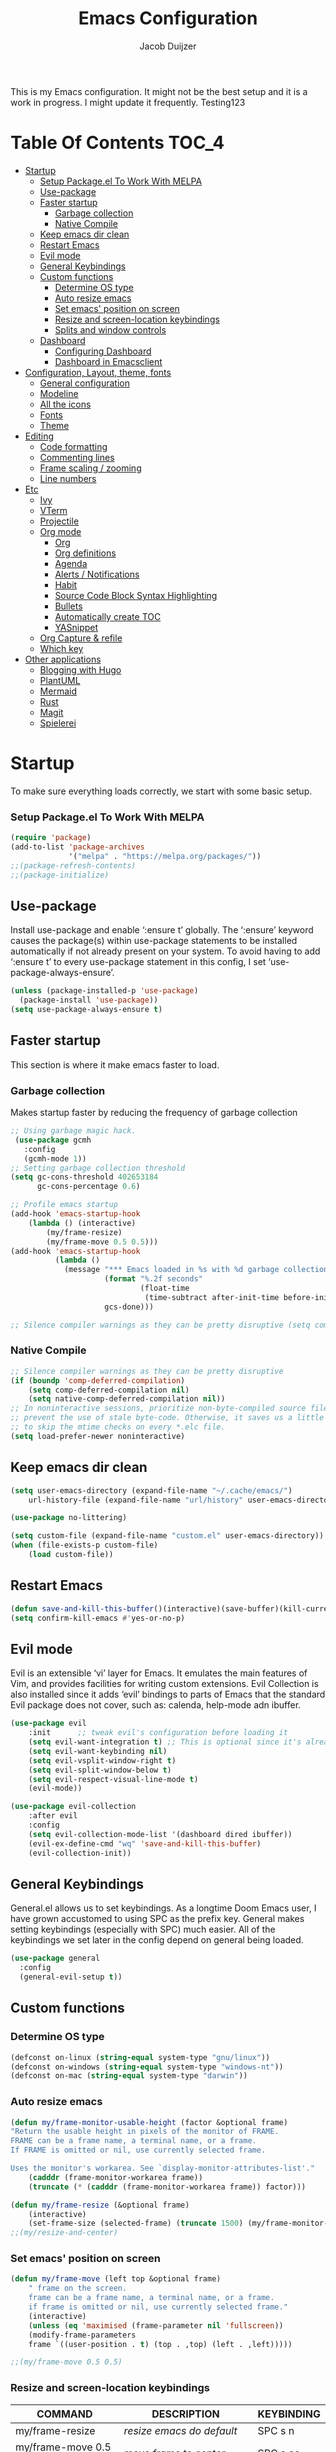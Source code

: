 #+TITLE: Emacs Configuration
#+AUTHOR: Jacob Duijzer
#+STARTUP: indent

This is my Emacs configuration. It might not be the best setup and it is a
work in progress. I might update it frequently. Testing123

* Table Of Contents                                                   :TOC_4:
- [[#startup][Startup]]
    - [[#setup-packageel-to-work-with-melpa][Setup Package.el To Work With MELPA]]
  - [[#use-package][Use-package]]
  - [[#faster-startup][Faster startup]]
    - [[#garbage-collection][Garbage collection]]
    - [[#native-compile][Native Compile]]
  - [[#keep-emacs-dir-clean][Keep emacs dir clean]]
  - [[#restart-emacs][Restart Emacs]]
  - [[#evil-mode][Evil mode]]
  - [[#general-keybindings][General Keybindings]]
  - [[#custom-functions][Custom functions]]
    - [[#determine-os-type][Determine OS type]]
    - [[#auto-resize-emacs][Auto resize emacs]]
    - [[#set-emacs-position-on-screen][Set emacs' position on screen]]
    - [[#resize-and-screen-location-keybindings][Resize and screen-location keybindings]]
    - [[#splits-and-window-controls][Splits and window controls]]
  - [[#dashboard][Dashboard]]
    - [[#configuring-dashboard][Configuring Dashboard]]
    - [[#dashboard-in-emacsclient][Dashboard in Emacsclient]]
- [[#configuration-layout-theme-fonts][Configuration, Layout, theme, fonts]]
  - [[#general-configuration][General configuration]]
  - [[#modeline][Modeline]]
  - [[#all-the-icons][All the icons]]
  - [[#fonts][Fonts]]
  - [[#theme][Theme]]
- [[#editing][Editing]]
  - [[#code-formatting][Code formatting]]
  - [[#commenting-lines][Commenting lines]]
  - [[#frame-scaling--zooming][Frame scaling / zooming]]
  - [[#line-numbers][Line numbers]]
- [[#etc][Etc]]
  - [[#ivy][Ivy]]
  - [[#vterm][VTerm]]
  - [[#projectile][Projectile]]
  - [[#org-mode][Org mode]]
    - [[#org][Org]]
    - [[#org-definitions][Org definitions]]
    - [[#agenda][Agenda]]
    - [[#alerts--notifications][Alerts / Notifications]]
    - [[#habit][Habit]]
    - [[#source-code-block-syntax-highlighting][Source Code Block Syntax Highlighting]]
    - [[#bullets][Bullets]]
    - [[#automatically-create-toc][Automatically create TOC]]
    - [[#yasnippet][YASnippet]]
  - [[#org-capture--refile][Org Capture & refile]]
  - [[#which-key][Which key]]
- [[#other-applications][Other applications]]
  - [[#blogging-with-hugo][Blogging with Hugo]]
  - [[#plantuml][PlantUML]]
  - [[#mermaid][Mermaid]]
  - [[#rust][Rust]]
  - [[#magit][Magit]]
  - [[#spielerei][Spielerei]]

* Startup
To make sure everything loads correctly, we start with some basic setup.

*** Setup Package.el To Work With MELPA

#+BEGIN_SRC emacs-lisp
(require 'package)
(add-to-list 'package-archives
             '("melpa" . "https://melpa.org/packages/"))
;;(package-refresh-contents)
;;(package-initialize)
#+END_SRC

** Use-package
Install use-package and enable ‘:ensure t’ globally.  The ‘:ensure’ keyword causes the package(s) within use-package statements to be installed automatically if not already present on your system.  To avoid having to add ‘:ensure t’ to every use-package statement in this config, I set ‘use-package-always-ensure’.

#+BEGIN_SRC emacs-lisp
(unless (package-installed-p 'use-package)
  (package-install 'use-package))
(setq use-package-always-ensure t)
#+END_SRC

** Faster startup
This section is where it make emacs faster to load.

*** Garbage collection
Makes startup faster by reducing the frequency of garbage collection
#+begin_src emacs-lisp
;; Using garbage magic hack.
 (use-package gcmh
   :config
   (gcmh-mode 1))
;; Setting garbage collection threshold
(setq gc-cons-threshold 402653184
      gc-cons-percentage 0.6)

;; Profile emacs startup
(add-hook 'emacs-startup-hook
	(lambda () (interactive)
		(my/frame-resize)
		(my/frame-move 0.5 0.5)))
(add-hook 'emacs-startup-hook
          (lambda ()
            (message "*** Emacs loaded in %s with %d garbage collections."
                     (format "%.2f seconds"
                             (float-time
                              (time-subtract after-init-time before-init-time)))
                     gcs-done)))

;; Silence compiler warnings as they can be pretty disruptive (setq comp-async-report-warnings-errors nil)
#+end_src

#+RESULTS:
| (lambda nil (interactive) (my/frame-resize) (my/frame-move 0.5 0.5)) | #[0 \301!\210eb\210\302 \210\303\304!\207 [dashboard-buffer-name switch-to-buffer redisplay run-hooks dashboard-after-initialize-hook] 2] | (lambda nil (message *** Emacs loaded in %s with %d garbage collections. (format %.2f seconds (float-time (time-subtract after-init-time before-init-time))) gcs-done)) | (lambda nil (interactive) ((my/frame-resize) (my/frame-move 0.5 0.5))) |

*** Native Compile
#+begin_src emacs-lisp
;; Silence compiler warnings as they can be pretty disruptive
(if (boundp 'comp-deferred-compilation)
    (setq comp-deferred-compilation nil)
    (setq native-comp-deferred-compilation nil))
;; In noninteractive sessions, prioritize non-byte-compiled source files to
;; prevent the use of stale byte-code. Otherwise, it saves us a little IO time
;; to skip the mtime checks on every *.elc file.
(setq load-prefer-newer noninteractive)
#+end_src

** Keep emacs dir clean

#+BEGIN_SRC emacs-lisp
(setq user-emacs-directory (expand-file-name "~/.cache/emacs/")
	url-history-file (expand-file-name "url/history" user-emacs-directory))

(use-package no-littering)

(setq custom-file (expand-file-name "custom.el" user-emacs-directory))
(when (file-exists-p custom-file)
	(load custom-file))
#+END_SRC

** Restart Emacs

#+BEGIN_SRC emacs-lisp
(defun save-and-kill-this-buffer()(interactive)(save-buffer)(kill-current-buffer))
(setq confirm-kill-emacs #'yes-or-no-p)
#+END_SRC

#+RESULTS:
: yes-or-no-p

** Evil mode
Evil is an extensible ‘vi’ layer for Emacs. It emulates the main features of Vim, and provides facilities for writing custom extensions.  Evil Collection is also installed since it adds ‘evil’ bindings to parts of Emacs that the standard Evil package does not cover, such as: calenda, help-mode adn ibuffer.

#+BEGIN_SRC emacs-lisp
(use-package evil
    :init      ;; tweak evil's configuration before loading it
    (setq evil-want-integration t) ;; This is optional since it's already set to t by default.
    (setq evil-want-keybinding nil)
    (setq evil-vsplit-window-right t)
    (setq evil-split-window-below t)
    (setq evil-respect-visual-line-mode t)
    (evil-mode))

(use-package evil-collection
    :after evil
    :config
    (setq evil-collection-mode-list '(dashboard dired ibuffer))
    (evil-ex-define-cmd "wq" 'save-and-kill-this-buffer)
    (evil-collection-init))
#+END_SRC

** General Keybindings
General.el allows us to set keybindings.  As a longtime Doom Emacs user, I have grown accustomed to using SPC as the prefix key.  General makes setting keybindings (especially with SPC) much easier.  All of the keybindings we set later in the config depend on general being loaded.

#+BEGIN_SRC emacs-lisp
(use-package general
  :config
  (general-evil-setup t))
#+END_SRC

** Custom functions
*** Determine OS type
#+BEGIN_SRC emacs-lisp
(defconst on-linux (string-equal system-type "gnu/linux"))
(defconst on-windows (string-equal system-type "windows-nt"))
(defconst on-mac (string-equal system-type "darwin"))
#+END_SRC

*** Auto resize emacs

#+BEGIN_SRC emacs-lisp
(defun my/frame-monitor-usable-height (factor &optional frame)
"Return the usable height in pixels of the monitor of FRAME.
FRAME can be a frame name, a terminal name, or a frame.
If FRAME is omitted or nil, use currently selected frame.

Uses the monitor's workarea. See `display-monitor-attributes-list'."
    (cadddr (frame-monitor-workarea frame))
    (truncate (* (cadddr (frame-monitor-workarea frame)) factor)))

(defun my/frame-resize (&optional frame)
    (interactive)
    (set-frame-size (selected-frame) (truncate 1500) (my/frame-monitor-usable-height 0.8) t))
;;(my/resize-and-center)
#+END_SRC

*** Set emacs' position on screen

#+BEGIN_SRC emacs-lisp
(defun my/frame-move (left top &optional frame)
    " frame on the screen.
    frame can be a frame name, a terminal name, or a frame.
    if frame is omitted or nil, use currently selected frame."
    (interactive)
    (unless (eq 'maximised (frame-parameter nil 'fullscreen))
	(modify-frame-parameters
	frame `((user-position . t) (top . ,top) (left . ,left)))))

;;(my/frame-move 0.5 0.5)
#+END_SRC

#+RESULTS:
: my/frame-move

*** Resize and screen-location keybindings

| COMMAND                | DESCRIPTION                     | KEYBINDING |
|------------------------+---------------------------------+------------|
| my/frame-resize        | /resize emacs do default/         | SPC s n    |
| my/frame-move 0.5 0.5  | /move frame to center/            | SPC s cc   |
| my/frame-move 0.5 0.5  | /move frame to center and resize/ | SPC s cr   |
| my/frame-move 0.98 0.5 | /move frame to right/             | SPC s mr   |
| my/frame-move 0.02 0.5 | /move frame to left/              | SPC s ml   |

#+BEGIN_SRC emacs-lisp
(nvmap :prefix "SPC"
    "s r" '(my/frame-resize :which-key "Resize window") 
    "s cc" '((lambda () (interactive) (my/frame-move 0.5 0.5)) :which-key "Center window.")
    "s cr" '((lambda () (interactive) (my/frame-resize) (my/frame-move 0.5 0.5)) :which-key "Center & Resize window.")
    "s mr" '(lambda () (interactive) (my/frame-move 0.98 0.5) :which-key "Move window to the right.")
    "s ml" '(lambda () (interactive) (my/frame-move 0.02 0.5) :which-key "Move window to the left.")
)

;; resize and reload on load
(my/frame-resize)
(my/frame-move 0.5 0.5)

#+END_SRC

#+RESULTS:

*** Splits and window controls

#+begin_src emacs-lisp
(winner-mode 1)
(nvmap :prefix "SPC"
       ;; Window splits
       "w c"   '(evil-window-delete :which-key "Close window")
       "w n"   '(evil-window-new :which-key "New window")
       "w s"   '(evil-window-split :which-key "Horizontal split window")
       "w v"   '(evil-window-vsplit :which-key "Vertical split window")
       ;; Window motions
       "w h"   '(evil-window-left :which-key "Window left")
       "w j"   '(evil-window-down :which-key "Window down")
       "w k"   '(evil-window-up :which-key "Window up")
       "w l"   '(evil-window-right :which-key "Window right")
       "w w"   '(evil-window-next :which-key "Goto next window")
       ;; winner mode
       "w <left>"  '(winner-undo :which-key "Winner undo")
       "w <right>" '(winner-redo :which-key "Winner redo"))
#+end_src

#+RESULTS:

** Dashboard

Emacs Dashboard is an extensible startup screen showing you recent files, bookmarks, agenda items and an Emacs banner.

*** Configuring Dashboard

#+begin_src emacs-lisp
(use-package dashboard
    :init      ;; tweak dashboard config before loading it
    (setq dashboard-set-heading-icons t)
    (setq dashboard-set-file-icons t)
    (setq dashboard-set-init-info t)
    ;;(setq dashboard-banner-logo-title "Emacs Is More Than A Text Editor!")
    ;;(setq dashboard-startup-banner 'logo) ;; use standard emacs logo as banner
    (setq dashboard-startup-banner "~/.emacs.d/emacs-dash.png")  ;; use custom image as banner
    (setq dashboard-center-content nil) ;; set to 't' for centered content
    (setq dashboard-set-footer nil)
    (setq dashboard-items '((recents . 5)
                            (agenda . 5 )
                            (bookmarks . 3)
                            (projects . 3)
                            (registers . 3)))
  :config
  (dashboard-setup-startup-hook)
  (dashboard-modify-heading-icons '((recents . "file-text")
			      (bookmarks . "book"))))
#+end_src

*** Dashboard in Emacsclient
This setting ensures that emacsclient always opens on *dashboard* rather than *scratch*.

#+begin_src emacs-lisp
(setq initial-buffer-choice (lambda () (get-buffer "*dashboard*")))
#+end_src

* Configuration, Layout, theme, fonts
** General configuration

#+BEGIN_SRC emacs-lisp
(fset 'yes-or-no-p 'y-or-n-p)
(menu-bar-mode -1)
(tool-bar-mode -1)
(scroll-bar-mode -1)
(blink-cursor-mode -1)
(modify-all-frames-parameters '((internal-border-width . 50)))
(setq scroll-conservatively 101) ;; value greater than 100 gets rid of half page jumping
(setq mouse-wheel-scroll-amount '(3 ((shift) . 3))) ;; how many lines at a time
(setq mouse-wheel-progressive-speed t) ;; accelerate scrolling
(setq mouse-wheel-follow-mouse 't) ;; scroll window under mouse
#+END_SRC

** Modeline

TODO: change to a better, more functional mood line? Configuration?

#+BEGIN_SRC emacs-lisp
(use-package mood-line
    :config (mood-line-mode))
#+END_SRC

** All the icons

#+BEGIN_SRC emacs-lisp
(use-package all-the-icons)
#+END_SRC

** Fonts
#+BEGIN_SRC emacs-lisp
(defvar runemacs/default-font-size 80)
(when on-linux
    (set-face-attribute 'default nil :font "JetBrainsMono Nerd Font" :height runemacs/default-font-size))
(when on-windows
    (set-face-attribute 'default nil :font "JetBrainsMONO NF" :height runemacs/default-font-size))
#+END_SRC

** Theme

#+BEGIN_SRC emacs-lisp
(use-package modus-themes
    :ensure
    :init
    (setq	modus-themes-italic-constructs t
            modus-themes-bold-constructs nil
            modus-themes-region '(bg-only no-extend))
    (modus-themes-load-themes)
    :config
                                            ;(modus-themes-load-operandi)            ; Light theme
    (modus-themes-load-vivendi)             ; Dark theme
    :bind ("<f5>" . modus-themes-toggle))
#+END_SRC

* Editing
** Code formatting

#+BEGIN_SRC emacs-lisp
(use-package format-all)

(nvmap :prefix "SPC"
	"f a" 'format-all-buffer)

(add-hook 'prog-mode-hook #'format-all-ensure-formatter)
#+END_SRC

** Commenting lines

#+BEGIN_SRC emacs-lisp
(use-package evil-nerd-commenter
	:bind ("M-/" . evilnc-comment-or-uncomment-lines))
#+END_SRC

** Frame scaling / zooming

#+BEGIN_SRC emacs-lisp
(use-package default-text-scale
	:defer 1
	:config
	(default-text-scale-mode))
(global-set-key (kbd "C-M-+") 'default-text-scale-increase)
(global-set-key (kbd "C-M--") 'default-text-scale-decrease) 
(global-set-key (kbd "C-M-0") 'default-text-scale-reset)
#+END_SRC

** Line numbers

| COMMAND                   | DESCRIPTION             | KEYBINDING |
|---------------------------+-------------------------+------------|
| cc/toggle-line-numbering  | /Toggle line number mode/ | SPC l t    |
| display-line-numbers-mode | /Diplay line numbers/     | SPC l d    |

#+BEGIN_SRC emacs-lisp
(defun cc/toggle-line-numbering ()
    "Toggle line numbering between absolute and relative."
    (interactive)
    (if (eq display-line-numbers 'relative)
        (setq display-line-numbers t)
      (setq display-line-numbers 'relative)))

(nvmap :prefix "SPC"
	"l t" '(cc/toggle-line-numbering :which-key "Toggle line numbering.")
	"l d" 'display-line-numbers-mode :which-key "Display line numbers.")
#+END_SRC

* Etc
** Ivy

#+BEGIN_SRC emacs-lisp
  (use-package counsel
      :after ivy
      :config (counsel-mode))

  (use-package ivy
	:defer 0.1
	:diminish
	:custom
	(setq ivy-count-format "(%d/%d) ")
	(setq ivy-use-virtual-buffers t)
	(setq enable-recursive-minibuffers t)
	:config
	(ivy-mode))

  (nvmap :prefix "SPC"
    "b" 'ivy-switch-buffer :which-key "Ivy switch buffer")

#+END_SRC

** VTerm

#+BEGIN_SRC emacs-lisp
(use-package vterm)
#+END_SRC

** Projectile

#+BEGIN_SRC emacs-lisp
  (use-package projectile
	:diminish projectile-mode
	:config (projectile-mode)
	:custom ((projectile-completion-system 'ivy))
	:init
	(setq projectile-project-search-path '("~/projects/"))
	(setq projectile-switch-project-action #'projectile-dired))

  (use-package counsel-projectile
	:config (counsel-projectile-mode))

  (nvmap :prefix "SPC"
            "p" 'projectile-command-map)

#+END_SRC

** Org mode

*** Org

#+BEGIN_SRC emacs-lisp
(use-package org
	:ensure t
	:defer t
	:config
	(define-key org-mode-map
		(kbd "RET") 'org-return-indent)
	(evil-define-key 'normal org-mode-map
		(kbd "TAB") 'org-cycle))
#+END_SRC

*** Org definitions

#+BEGIN_SRC emacs-lisp
;;(with-eval-after-load 'org       
;;    (setq org-startup-indented t) ; Enable `org-indent-mode' by default
(add-hook 'org-mode-hook
	(lambda ()
		(visual-line-mode 1)))
(setq	org-directory "~/Documents/org"
	org-default-notes-file (expand-file-name "notes.org" org-directory)
	org-ellipsis " ▼ "
	org-log-done 'time
	org-journal-dir "~/Org/journal/"
	org-journal-date-format "%B %d, %Y (%A) "
	org-journal-file-format "%Y-%m-%d.org"
	org-hide-emphasis-markers t)
(setq org-src-preserve-indentation nil
	org-src-tab-acts-natively t
	org-edit-src-content-indentation 0
	org-adapt-indentation t)

#+END_SRC

#+RESULTS:
: t

*** Agenda

#+BEGIN_SRC emacs-lisp

;; start with Monday as first day of the week
(setq calendar-week-start-day 1)
#+END_SRC

*** Alerts / Notifications

Shows D-Bus reminders for org files. To blacklist items, add a "PERSONAL" tag.

    #+BEGIN_SRC emacs-lisp
    ;;    (use-package org-alert
    ;;	:ensure t
    ;;	:custom (alert-default-style 'notifications)
    ;;	:config
    ;;	(setq	org-alert-interval 300
    ;;		org-alert-notification-title "Org Alert Reminders!")
    ;;	(org-alert-enable))

    ;; More advanced package org-wild-notifier
    (use-package org-wild-notifier
            :ensure t
            :custom
            (alert-default-style 'notifications)
            (org-wild-notifier-alert-time '(1 15 30))
            (org-wild-notifier-keyword-whitelist nil)
            (org-wild-notifier-tags-blacklist '("PERSONAL"))
            (org-wild-notifier-notification-title "Org Reminder!")
            :config
            (org-wild-notifier-mode 1))
    #+END_SRC

*** Habit

TODO: find out that habit does. Seems cool, but need more details.

#+BEGIN_SRC emacs-lisp
(require 'org-habit)
(add-to-list 'org-modules 'org-habit)
(setq org-habit-graph-column 60)
#+END_SRC

*** Source Code Block Syntax Highlighting

#+BEGIN_SRC emacs-lisp
(setq org-src-fontify-natively t
    org-src-tab-acts-natively t
    org-confirm-babel-evaluate nil)
#+END_SRC

*** Bullets

#+BEGIN_SRC emacs-lisp
(use-package org-bullets)
(add-hook 'org-mode-hook (lambda () (org-bullets-mode 1)))
#+END_SRC

*** Automatically create TOC

#+BEGIN_SRC emacs-lisp
(use-package toc-org
  :commands toc-org-enable
  :init (add-hook 'org-mode-hook 'toc-org-enable))
#+END_SRC

*** YASnippet

#+BEGIN_SRC emacs-lisp
(use-package yasnippet
	:config
	(setq yas-snippet-dirs '("~/Documents/org/yasnippets"))
	(yas-global-mode 1))
#+END_SRC

#+RESULTS:
: t

** Org Capture & refile

#+BEGIN_SRC emacs-lisp
(defun load-org-agenda-files-recursively (dir) "Find all directories in DIR."
    (unless (file-directory-p dir) (error "Not a directory `%s'" dir))
    (unless (equal (directory-files dir nil org-agenda-file-regexp t) nil)
        (add-to-list 'org-agenda-files dir))
    (dolist (file (directory-files dir nil nil t))
        (unless (member file '("." ".."))
            (let ((file (concat dir file "/")))
                (when (file-directory-p file)
                    (load-org-agenda-files-recursively file))))))
(load-org-agenda-files-recursively "~/Documents/org/") 

(setq	org-refile-use-cache nil
		org-refile-use-outline-path 'file
		org-refile-allow-creating-parent-nodes (quote confirm)
		org-refile-targets '((org-agenda-files :maxlevel . 2))
          org-outline-path-complete-in-steps nil)

(setq org-capture-templates
        (quote (
                ("t" "Todo" entry (file+datetree org-default-notes-file)
                "* TODO %? %U" :prepend t)
                ("n" "Note" entry (file+datetree org-default-notes-file)
                "* NOTE %? %U" :empty-lines 1 :prepend t)
                ("m" "Meeting" entry (file+datetree org-default-notes-file)
                "* MEETING %? %U\n  With: \n" :empty-lines 1 :prepend t)
                ("s" "Standup" entry (file+datetree org-default-notes-file)
                "* STANDUP %U\n Team: %?\n\n*** Yesterday\n\n*** Today\n\n*** Impediments\n\n" :prepend t :empty-lines 1)
                ("c" "Coaching" entry (file+datetree org-default-notes-file)
                "* COACHING %U\n With: %?\n\n*** 1. KICKOFF: What's on your mind?\n\n*** 2. AWE: ...and what else?\n\n*** 3. FOCUS: What's the real challenge here for you?\n\n*** 4. FOUNDATION: What do you want?\n\n*** 5. LAZY: How can I help?\n\n*** 6. PRIO: If you are saying 'yes' to this, what are you saying 'no' to?\n\n*** 7. LEARNING: What was most useful for you?\n" :prepent t :empty-lines 1)
                )))

(nvmap :prefix "SPC"
    "c" 'org-capture)
#+END_SRC

** Which key

#+BEGIN_SRC emacs-lisp
(use-package which-key
  :init
  (setq which-key-side-window-location 'bottom
        which-key-sort-order #'which-key-key-order-alpha
        which-key-sort-uppercase-first nil
        which-key-add-column-padding 1
        which-key-max-display-columns nil
        which-key-min-display-lines 6
        which-key-side-window-slot -10
        which-key-side-window-max-height 0.25
        which-key-idle-delay 0.8
        which-key-max-description-length 25
        which-key-allow-imprecise-window-fit t
        which-key-separator " → " ))
(which-key-mode)
#+END_SRC

* Other applications
** Blogging with Hugo

#+BEGIN_SRC emacs-lisp
;; Github Flavored Markdown exporter for org mode
(use-package ox-gfm
	:ensure t
	:after org
	:config
	(eval-after-load "org"
		'(require 'ox-gfm nil t)))

(use-package ox-hugo
	:ensure t
	:after ox)
#+END_SRC

** PlantUML

#+BEGIN_SRC emacs-lisp
(use-package plantuml-mode
	:ensure t
	:config
	(setq plantuml-jar-path "/usr/share/java/plantuml/plantuml.jar")
	(setq plantuml-default-exec-mode 'jar)
	(add-to-list 'auto-mode-alist '("\\.plantuml\\'" . plantuml-mode))
	(add-to-list 'auto-mode-alist '("\\.pu\\'" . plantuml-mode))
	(add-to-list 'auto-mode-alist '("\\.puml\\'" . plantuml-mode))
	(setq plantuml-output-type "png"))
	(setq org-plantuml-jar-path (expand-file-name "/usr/share/hava/plantuml/plantuml.jar"))
	(org-babel-do-load-languages 'org-babel-load-languages '((plantuml .t)))
	(with-eval-after-load 'ox-hugo
		(add-to-list 'org-hugo-special-block-type-properties '("mermaid" . (:raw t))))
#+END_SRC

** Mermaid

#+BEGIN_SRC emacs-lisp
(use-package ob-mermaid
    :ensure t)

(setq ob-mermaid-cli-path "/usr/bin/mmdc")
#+END_SRC

** Rust

#+BEGIN_SRC emacs-lisp
(require 'rust-mode)
  (add-hook 'rust-mode-hook
    (lambda () (setq indent-tabs-mode nil)))
(setq rust-format-on-save t)
(add-hook 'rust-mode-hook
    (lambda () (prettify-symbols-mode)))
(define-key rust-mode-map (kbd "C-c C-c") 'rust-run)
#+END_SRC

** Magit

The best Git implementation for Emacs.

| COMMAND                   | DESCRIPTION         | KEYBINDING |
|---------------------------+---------------------+------------|
| magit                     | /Show magit/          | SPC g      |

#+BEGIN_SRC emacs-lisp
(use-package magit
    :ensure t)

(nvmap :prefix "SPC"
	"g" 'magit)
#+END_SRC

#+RESULTS:

** Spielerei

#+BEGIN_SRC emacs-lisp

#+END_SRC

#+RESULTS:
